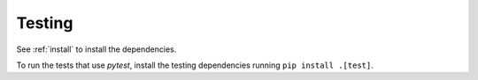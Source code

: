 Testing
=======

See :ref:`install` to install the dependencies.

To run the tests that use `pytest`, install the testing dependencies running
``pip install .[test]``.
